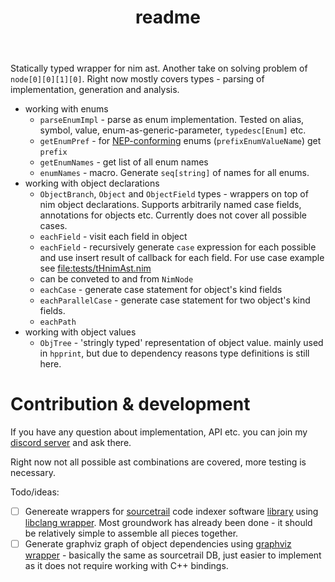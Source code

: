 #+title: readme

Statically typed wrapper for nim ast. Another take on solving problem
of ~node[0][0][1][0]~. Right now mostly covers types - parsing of
implementation, generation and analysis.

- working with enums
  - ~parseEnumImpl~ - parse as enum implementation. Tested on alias,
    symbol, value, enum-as-generic-parameter, ~typedesc[Enum]~ etc.
  - ~getEnumPref~ - for [[https://nim-lang.org/docs/nep1.html#introduction-naming-conventions][NEP-conforming]] enums (~prefixEnumValueName~)
    get ~prefix~
  - ~getEnumNames~ - get list of all enum names
  - ~enumNames~ - macro. Generate ~seq[string]~ of names for all
    enums.
- working with object declarations
  - ~ObjectBranch~, ~Object~ and ~ObjectField~ types - wrappers on top
    of nim object declarations. Supports arbitrarily named case
    fields, annotations for objects etc. Currently does not cover all
    possible cases.
  - ~eachField~ - visit each field in object
  - ~eachField~ - recursively generate ~case~ expression for each
    possible and use insert result of callback for each field. For use
    case example see [[file:tests/tHnimAst.nim]]
  - can be conveted to and from ~NimNode~
  - ~eachCase~ - generate case statement for object's kind fields
  - ~eachParallelCase~ - generate case statement for two object's kind
    fields.
  - ~eachPath~
- working with object values
  - ~ObjTree~ - 'stringly typed' representation of object value.
    mainly used in ~hpprint~, but due to dependency reasons type
    definitions is still here.


* Contribution & development

If you have any question about implementation, API etc. you can join
my [[https://discord.gg/hjfYJCU][discord server]] and ask there.

Right now not all possible ast combinations are covered, more testing
is necessary.

Todo/ideas:

- [ ] Genereate wrappers for [[https://www.sourcetrail.com/][sourcetrail]] code indexer software [[https://github.com/CoatiSoftware/SourcetrailDB][library]]
  using [[https://github.com/haxscramper/hcparse][libclang wrapper]]. Most groundwork has already been done - it
  should be relatively simple to assemble all pieces together.
- [ ] Generate graphviz graph of object dependencies using [[https://github.com/haxscramper/hasts][graphviz
  wrapper]] - basically the same as sourcetrail DB, just easier to
  implement as it does not require working with C++ bindings.
